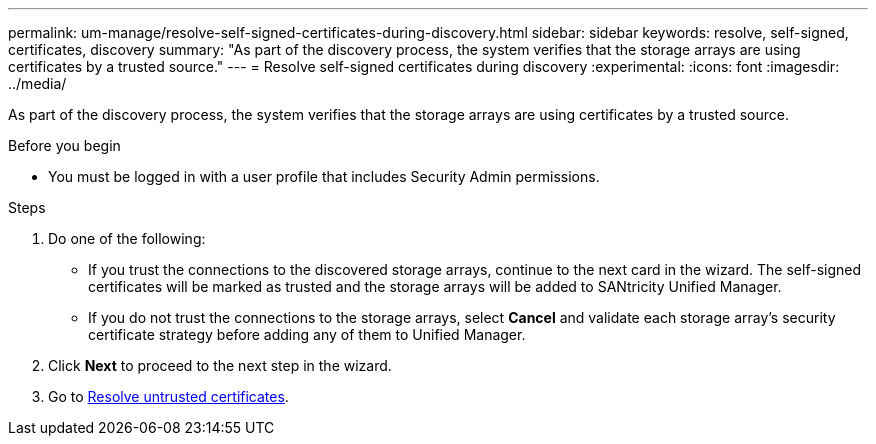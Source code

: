 ---
permalink: um-manage/resolve-self-signed-certificates-during-discovery.html
sidebar: sidebar
keywords: resolve, self-signed, certificates, discovery
summary: "As part of the discovery process, the system verifies that the storage arrays are using certificates by a trusted source."
---
= Resolve self-signed certificates during discovery
:experimental:
:icons: font
:imagesdir: ../media/

[.lead]
As part of the discovery process, the system verifies that the storage arrays are using certificates by a trusted source.

.Before you begin

* You must be logged in with a user profile that includes Security Admin permissions.

.Steps

. Do one of the following:
 ** If you trust the connections to the discovered storage arrays, continue to the next card in the wizard. The self-signed certificates will be marked as trusted and the storage arrays will be added to SANtricity Unified Manager.
 ** If you do not trust the connections to the storage arrays, select *Cancel* and validate each storage array's security certificate strategy before adding any of them to Unified Manager.
. Click *Next* to proceed to the next step in the wizard.
. Go to xref:resolve-untrusted-certificates-during-discovery.adoc[Resolve untrusted certificates].
